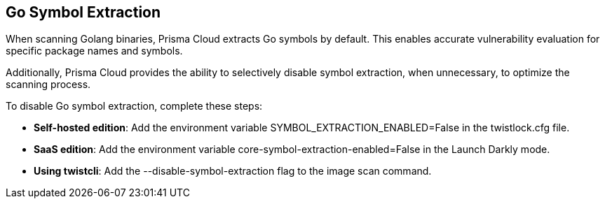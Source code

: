 [#go-symbol-extraction]
== Go Symbol Extraction
When scanning Golang binaries, Prisma Cloud extracts Go symbols by default. This enables accurate vulnerability evaluation for specific package names and symbols. 

Additionally, Prisma Cloud provides the ability to selectively disable symbol extraction, when unnecessary, to optimize the scanning process.

To disable Go symbol extraction, complete these steps:

* *Self-hosted edition*: Add the environment variable SYMBOL_EXTRACTION_ENABLED=False in the twistlock.cfg file.

* *SaaS edition*: Add the environment variable core-symbol-extraction-enabled=False in the Launch Darkly mode.

* *Using twistcli*: Add the --disable-symbol-extraction flag to the image scan command.
